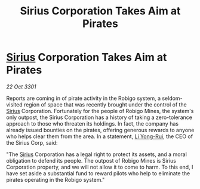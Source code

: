 :PROPERTIES:
:ID:       91b601ba-818c-443f-9171-f5d78f510350
:END:
#+title: Sirius Corporation Takes Aim at Pirates
#+filetags: :3301:galnet:

* [[id:83f24d98-a30b-4917-8352-a2d0b4f8ee65][Sirius]] Corporation Takes Aim at Pirates

/22 Oct 3301/

Reports are coming in of pirate activity in the Robigo system, a seldom-visited region of space that was recently brought under the control of the [[id:83f24d98-a30b-4917-8352-a2d0b4f8ee65][Sirius]] Corporation. Fortunately for the people of Robigo Mines, the system's only outpost, the Sirius Corporation has a history of taking a zero-tolerance approach to those who threaten its holdings. In fact, the company has already issued bounties on the pirates, offering generous rewards to anyone who helps clear them from the area. In a statement, [[id:f0655b3a-aca9-488f-bdb3-c481a42db384][Li Yong-Rui]], the CEO of the Sirius Corp, said: 

"The [[id:83f24d98-a30b-4917-8352-a2d0b4f8ee65][Sirius]] Corporation has a legal right to protect its assets, and a moral obligation to defend its people. The outpost of Robigo Mines is Sirius Corporation property, and we will not allow it to come to harm. To this end, I have set aside a substantial fund to reward pilots who help to eliminate the pirates operating in the Robigo system."
